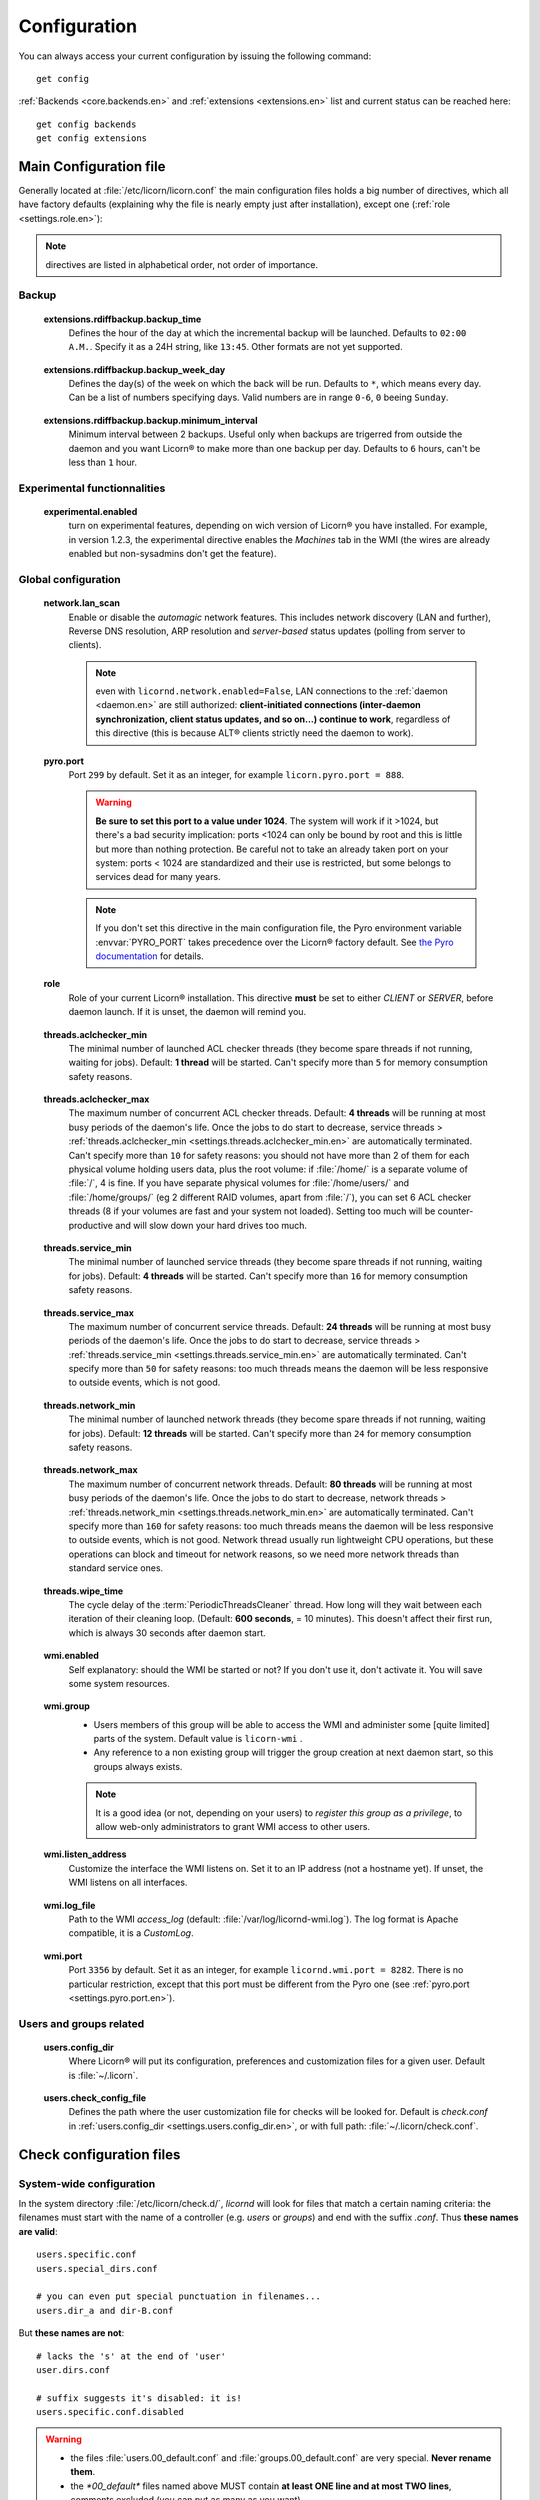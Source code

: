 
.. _configuration.en:

.. highlight:: bash

=============
Configuration
=============

You can always access your current configuration by issuing the following command::

	get config

:ref:`Backends <core.backends.en>` and :ref:`extensions <extensions.en>` list and current status can be reached here::

	get config backends
	get config extensions


Main Configuration file
=======================

Generally located at :file:`/etc/licorn/licorn.conf` the main configuration files holds a big number of directives, which all have factory defaults (explaining why the file is nearly empty just after installation), except one (:ref:`role <settings.role.en>`):

.. note:: directives are listed in alphabetical order, not order of importance.

.. _settings.extensions.rdiffbackup.en:

Backup
------

.. _extensions.rdiffbackup.backup_time.en:

	**extensions.rdiffbackup.backup_time**
		Defines the hour of the day at which the incremental backup will be launched. Defaults to ``02:00 A.M.``. Specify it as a 24H string, like ``13:45``. Other formats are not yet supported.

.. _extensions.rdiffbackup.backup_week_day.en:

	**extensions.rdiffbackup.backup_week_day**
		Defines the day(s) of the week on which the back will be run. Defaults to ``*``, which means every day. Can be a list of numbers specifying days. Valid numbers are in range ``0-6``, ``0`` beeing ``Sunday``.

.. _extensions.rdiffbackup.backup.minimum_interval.en:

	**extensions.rdiffbackup.backup.minimum_interval**
		Minimum interval between 2 backups. Useful only when backups are trigerred from outside the daemon and you want Licorn® to make more than one backup per day. Defaults to ``6`` hours, can't be less than ``1`` hour.

Experimental functionnalities
-----------------------------

.. _settings.experimental.enabled.en:

	**experimental.enabled**
		turn on experimental features, depending on wich version of Licorn® you have installed. For example, in version 1.2.3, the experimental directive enables the `Machines` tab in the WMI (the wires are already enabled but non-sysadmins don't get the feature).


Global configuration
--------------------


.. _settings.network.lan_scan.en:

	**network.lan_scan**
		Enable or disable the *automagic* network features. This includes network discovery (LAN and further), Reverse DNS resolution, ARP resolution and *server-based* status updates (polling from server to clients).

		.. note:: even with ``licornd.network.enabled=False``, LAN connections to the :ref:`daemon <daemon.en>` are still authorized: **client-initiated connections (inter-daemon synchronization, client status updates, and so on…) continue to work**, regardless of this directive (this is because ALT® clients strictly need the daemon to work).


.. _settings.pyro.port.en:

	**pyro.port**
		Port ``299`` by default. Set it as an integer, for example ``licorn.pyro.port = 888``.

		.. warning:: **Be sure to set this port to a value under 1024**. The system will work if it >1024, but there's a bad security implication: ports <1024 can only be bound by root and this is little but more than nothing protection. Be careful not to take an already taken port on your system: ports < 1024 are standardized and their use is restricted, but some belongs to services dead for many years.

		.. note:: If you don't set this directive in the main configuration file, the Pyro environment variable :envvar:`PYRO_PORT` takes precedence over the Licorn® factory default. See `the Pyro documentation <http://www.xs4all.nl/~irmen/pyro3/manual/3-install.html>`_ for details.


.. _settings.role.en:

	**role**
		Role of your current Licorn® installation. This directive **must** be set to either *CLIENT* or *SERVER*, before daemon launch. If it is unset, the daemon will remind you.

.. _settings.threads.aclchecker_min.en:

	**threads.aclchecker_min**
		The minimal number of launched ACL checker threads (they become spare threads if not running, waiting for jobs). Default: **1 thread** will be started. Can't specify more than ``5`` for memory consumption safety reasons.


.. _settings.threads.aclchecker_max.en:

	**threads.aclchecker_max**
		The maximum number of concurrent ACL checker threads. Default: **4 threads** will be running at most busy periods of the daemon's life. Once the jobs to do start to decrease, service threads > :ref:`threads.aclchecker_min <settings.threads.aclchecker_min.en>` are automatically terminated. Can't specify more than ``10`` for safety reasons: you should not have more than 2 of them for each physical volume holding users data, plus the root volume: if :file:`/home/` is a separate volume of :file:`/`, 4 is fine. If you have separate physical volumes for :file:`/home/users/` and :file:`/home/groups/` (eg 2 different RAID volumes, apart from :file:`/`), you can set 6 ACL checker threads (8 if your volumes are fast and your system not loaded). Setting too much will be counter-productive and will slow down your hard drives too much.


.. _settings.threads.service_min.en:

	**threads.service_min**
		The minimal number of launched service threads (they become spare threads if not running, waiting for jobs). Default: **4 threads** will be started. Can't specify more than ``16`` for memory consumption safety reasons.


.. _settings.threads.service_max.en:

	**threads.service_max**
		The maximum number of concurrent service threads. Default: **24 threads** will be running at most busy periods of the daemon's life. Once the jobs to do start to decrease, service threads > :ref:`threads.service_min <settings.threads.service_min.en>` are automatically terminated. Can't specify more than ``50`` for safety reasons: too much threads means the daemon will be less responsive to outside events, which is not good.

.. _settings.threads.network_min.en:

	**threads.network_min**
		The minimal number of launched network threads (they become spare threads if not running, waiting for jobs). Default: **12 threads** will be started. Can't specify more than ``24`` for memory consumption safety reasons.


.. _settings.threads.network_max.en:

	**threads.network_max**
		The maximum number of concurrent network threads. Default: **80 threads** will be running at most busy periods of the daemon's life. Once the jobs to do start to decrease, network threads > :ref:`threads.network_min <settings.threads.network_min.en>` are automatically terminated. Can't specify more than ``160`` for safety reasons: too much threads means the daemon will be less responsive to outside events, which is not good. Network thread usually run lightweight CPU operations, but these operations can block and timeout for network reasons, so we need more network threads than standard service ones.


.. _settings.threads.wipe_time.en:

	**threads.wipe_time**
		The cycle delay of the :term:`PeriodicThreadsCleaner` thread. How long will they wait between each iteration of their cleaning loop. (Default: **600 seconds**, = 10 minutes). This doesn't affect their first run, which is always 30 seconds after daemon start.


.. _settings.wmi.enabled.en:

	**wmi.enabled**
		Self explanatory: should the WMI be started or not? If you don't use it, don't activate it. You will save some system resources.


.. _settings.wmi.group.en:

	**wmi.group**
		* Users members of this group will be able to access the WMI and administer some [quite limited] parts of the system. Default value is ``licorn-wmi`` .
		* Any reference to a non existing group will trigger the group creation at next daemon start, so this groups always exists.

		.. note:: It is a good idea (or not, depending on your users) to *register this group as a privilege*, to allow web-only administrators to grant WMI access to other users.


.. _settings.wmi.listen_address.en:

	**wmi.listen_address**
		Customize the interface the WMI listens on. Set it to an IP address (not a hostname yet). If unset, the WMI listens on all interfaces.

		.. versionadded 1.3:: in previous versions, the WMI listened only on ``localhost`` (IP address ``127.0.0.1``).


.. _settings.wmi.log_file.en:

	**wmi.log_file**
		Path to the WMI `access_log` (default: :file:`/var/log/licornd-wmi.log`). The log format is Apache compatible, it is a `CustomLog`.


.. _settings.wmi.port.en:

	**wmi.port**
		Port ``3356`` by default. Set it as an integer, for example ``licornd.wmi.port = 8282``. There is no particular restriction, except that this port must be different from the Pyro one (see :ref:`pyro.port <settings.pyro.port.en>`).

Users and groups related
------------------------

.. glossary::


.. _settings.users.config_dir.en:

	**users.config_dir**
		Where Licorn® will put its configuration, preferences and customization files for a given user. Default is :file:`~/.licorn`.


.. _settings.users.check_config_file.en:

	**users.check_config_file**
		Defines the path where the user customization file for checks will be looked for. Default is `check.conf` in :ref:`users.config_dir <settings.users.config_dir.en>`, or with full path: :file:`~/.licorn/check.conf`.



Check configuration files
=========================


System-wide configuration
-------------------------

In the system directory :file:`/etc/licorn/check.d/`, `licornd` will look for files that match a certain naming criteria: the filenames must start with the name of a controller (e.g. `users` or `groups`) and end with the suffix `.conf`. Thus **these names are valid**::

	users.specific.conf
	users.special_dirs.conf

	# you can even put special punctuation in filenames...
	users.dir_a and dir-B.conf

But **these names are not**::

	# lacks the 's' at the end of 'user'
	user.dirs.conf

	# suffix suggests it's disabled: it is!
	users.specific.conf.disabled

.. warning::
	* the files :file:`users.00_default.conf` and :file:`groups.00_default.conf` are very special. **Never rename them**.
	* the `*00_default*` files named above MUST contain **at least ONE line and at most TWO lines**, comments excluded (you can put as many as you want).

	If you don't follow these recommendations, a huge blue godzilla-like dinosaur will appear from another dimension to destroy the big-loved-teddybear of your damn-cute-face-looking little sister (and she will hate you if she happens to know it's all your fault), or checks will not work at all, or the licorn daemon will just crash. You're warned.



User-level customizations
-------------------------

Put your own customizations in the path designed by :ref:`users.check_config_file <settings.users.check_config_file.en>`. User customizations cannot override any system rules, except the one for :file:`~` (`$HOME`) (see :ref:`random_notes` below).


Check files syntax
------------------

* other files can contain any number of lines, with mixed comments.
* a line starting with `#` is a comment (`#` should be the *first* character of the line).
* basic syntax (without spaces, put here only for better readability)::

	<relative_path>		<TAB>		<permission_definition>

* where:

	* `<relative_path>` is relative from your home directory, or from the group shared dir. For exemple, protecting your :file:`.gnome` directory, just start the line with `.gnome`.
	* `<relative_path>` can be nearly anything you want (UTF-8, spaces, etc accepted). **But NO TAB please**, because `TAB` is the separator.
	* the `<TAB>` is mandatory (see above).

* And <permission_definition> is one of: :term:`NOACL`, `POSIXONLY`, :term:`RESTRICT[ED]`, `PRIVATE` or a :term:`Complex ACL definition`:

.. glossary::

	NOACL
		(`POSIXONLY` is a synonym) defines that the dir or file named `<relative_path>` and all its contents will have **NO POSIX.1e ACLs** on it, only standard unix perms. When checking this directory or file, Licorn® will apply standard permssions (`0777` for directories, `0666` for files) and'ed with the current *umask* (from the calling CLI process, not the user's one).

	RESTRICT[ED]
		(we mean `RESTRICT` or `RESTRICTED`, and `PRIVATE` which are all synonyms) Only posix permissions on this dir, and very restrictive (`0700` for directories, `0600` for regular files), regardless of the umask.

	Complex ACL definition
		You can define any POSIX.1e ACL here (e.g. `user:Tom:r-x,group:Friends:r-x,group:Trusted:rwx`). This ACL which will be checked for correctness and validity before beiing applyed. **You define ACLs for files only**: ACLs for dirs will be guessed from them. You've got some Licorn® specific :ref:`acls_configuration_shortcuts` for these (see below).


.. _acls_configuration_shortcuts:

ACLs configuration shortcuts
----------------------------

To build you system-wide or user-customized ACLs rules, some special values are available to you. This allows more dynamic configuration.

.. glossary::

	@acls.*
		Refer to factory default values for ACLs, pre-computed in Licorn® (e.g. `@acls.acl_base` refers to the value of `LMC.configuration.acls.acl_base`). More doc to come on this subject later, but command :command:`get config | grep acls` can be a little help for getting all the possible values.

	@defaults.*
		Refer to factory defaults for system group names or other special cases (see :command:`get config` too, for a complete listing).

	@users.*
		Same thing for users-related configuration defaults and factory settings (same comment as before, :command:`get config` is your friend).

	@groups.*
		You get the idea (you really know what I want tu put in these parents, don't you?).

	@UX and @GX
		These are special magic to indicate that the executable bit of files (User eXecutable and Group eXecutable, respectively) should be maintained as it is. This means that prior to the applying of ACLs, Licorn® will note the status of the executable bit and replace these magic flags by the real value of the bit. If you want to force a particular executable bit value, just specify `-` or `x` and the exec bit will be forced off or on, respectively). Note that `@UX` and `@GX` are always translated to `x` for directories, to avoid traversal problems.


You can always find detailled examples in the system configuration files shipped in your Licorn® package.


.. _random_notes:

Random Notes
------------

A user, even an administrator, cannot override any system rule, except the `~` one (which affects the home dir) This is because factory rules define sane rules for the system to run properly. These rules are usually fixed (`ssh` expects `~/.ssh` to be 0700 for example, this is non-sense to permit to modify these).

